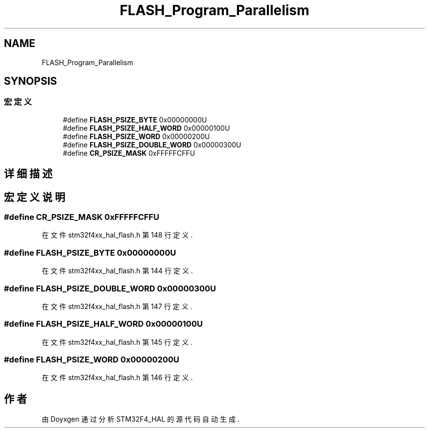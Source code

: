 .TH "FLASH_Program_Parallelism" 3 "2020年 八月 7日 星期五" "Version 1.24.0" "STM32F4_HAL" \" -*- nroff -*-
.ad l
.nh
.SH NAME
FLASH_Program_Parallelism
.SH SYNOPSIS
.br
.PP
.SS "宏定义"

.in +1c
.ti -1c
.RI "#define \fBFLASH_PSIZE_BYTE\fP   0x00000000U"
.br
.ti -1c
.RI "#define \fBFLASH_PSIZE_HALF_WORD\fP   0x00000100U"
.br
.ti -1c
.RI "#define \fBFLASH_PSIZE_WORD\fP   0x00000200U"
.br
.ti -1c
.RI "#define \fBFLASH_PSIZE_DOUBLE_WORD\fP   0x00000300U"
.br
.ti -1c
.RI "#define \fBCR_PSIZE_MASK\fP   0xFFFFFCFFU"
.br
.in -1c
.SH "详细描述"
.PP 

.SH "宏定义说明"
.PP 
.SS "#define CR_PSIZE_MASK   0xFFFFFCFFU"

.PP
在文件 stm32f4xx_hal_flash\&.h 第 148 行定义\&.
.SS "#define FLASH_PSIZE_BYTE   0x00000000U"

.PP
在文件 stm32f4xx_hal_flash\&.h 第 144 行定义\&.
.SS "#define FLASH_PSIZE_DOUBLE_WORD   0x00000300U"

.PP
在文件 stm32f4xx_hal_flash\&.h 第 147 行定义\&.
.SS "#define FLASH_PSIZE_HALF_WORD   0x00000100U"

.PP
在文件 stm32f4xx_hal_flash\&.h 第 145 行定义\&.
.SS "#define FLASH_PSIZE_WORD   0x00000200U"

.PP
在文件 stm32f4xx_hal_flash\&.h 第 146 行定义\&.
.SH "作者"
.PP 
由 Doyxgen 通过分析 STM32F4_HAL 的 源代码自动生成\&.
